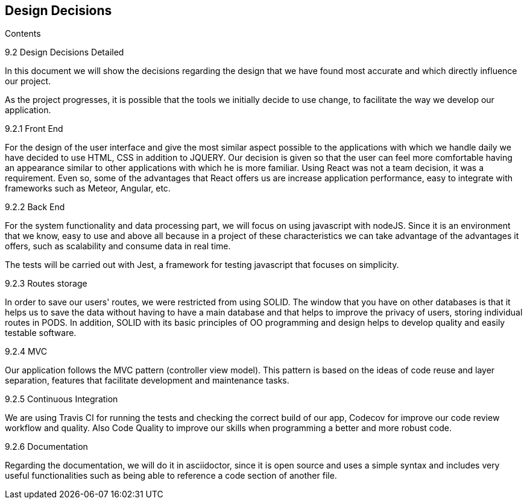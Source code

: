 [[section-design-decisions]]
== Design Decisions
****
.Contents
9.2 Design Decisions Detailed

In this document we will show the decisions regarding the design that we have found most accurate and which directly influence our project. 

As the project progresses, it is possible that the tools we initially decide to use change, to facilitate the way we develop our application.

9.2.1 Front End

For the design of the user interface and give the most similar aspect possible to the applications with which we handle daily we have decided to use HTML, CSS in addition to JQUERY.
Our decision is given so that the user can feel more comfortable having an appearance similar to other applications with which he is more familiar.
Using React was not a team decision, it was a requirement. Even so, some of the advantages that React offers us are increase application performance, easy to integrate with frameworks such as Meteor, Angular, etc.

9.2.2 Back End

For the system functionality and data processing part, we will focus on using javascript with nodeJS. Since it is an environment that we know, easy to use and above all because in a project of these characteristics we can take advantage of the advantages it offers, such as scalability and consume data in real time.

The tests will be carried out with Jest, a framework for testing javascript that focuses on simplicity.

9.2.3 Routes storage

In order to save our users' routes, we were restricted from using SOLID. The window that you have on other databases is that it helps us to save the data without having to have a main database and that helps to improve the privacy of users, storing individual routes in PODS. In addition, SOLID with its basic principles of OO programming and design helps to develop quality and easily testable software.

9.2.4 MVC

Our application follows the MVC pattern (controller view model). This pattern is based on the ideas of code reuse and layer separation, features that facilitate development and maintenance tasks.

9.2.5 Continuous Integration

We are using Travis CI for running the tests and checking the correct build of our app, Codecov for improve our code review workflow and quality. Also Code Quality to improve our skills when programming a better and more robust code.

9.2.6 Documentation

Regarding the documentation, we will do it in asciidoctor, since it is open source and uses a simple syntax and includes very useful functionalities such as being able to reference a code section of another file.
****
